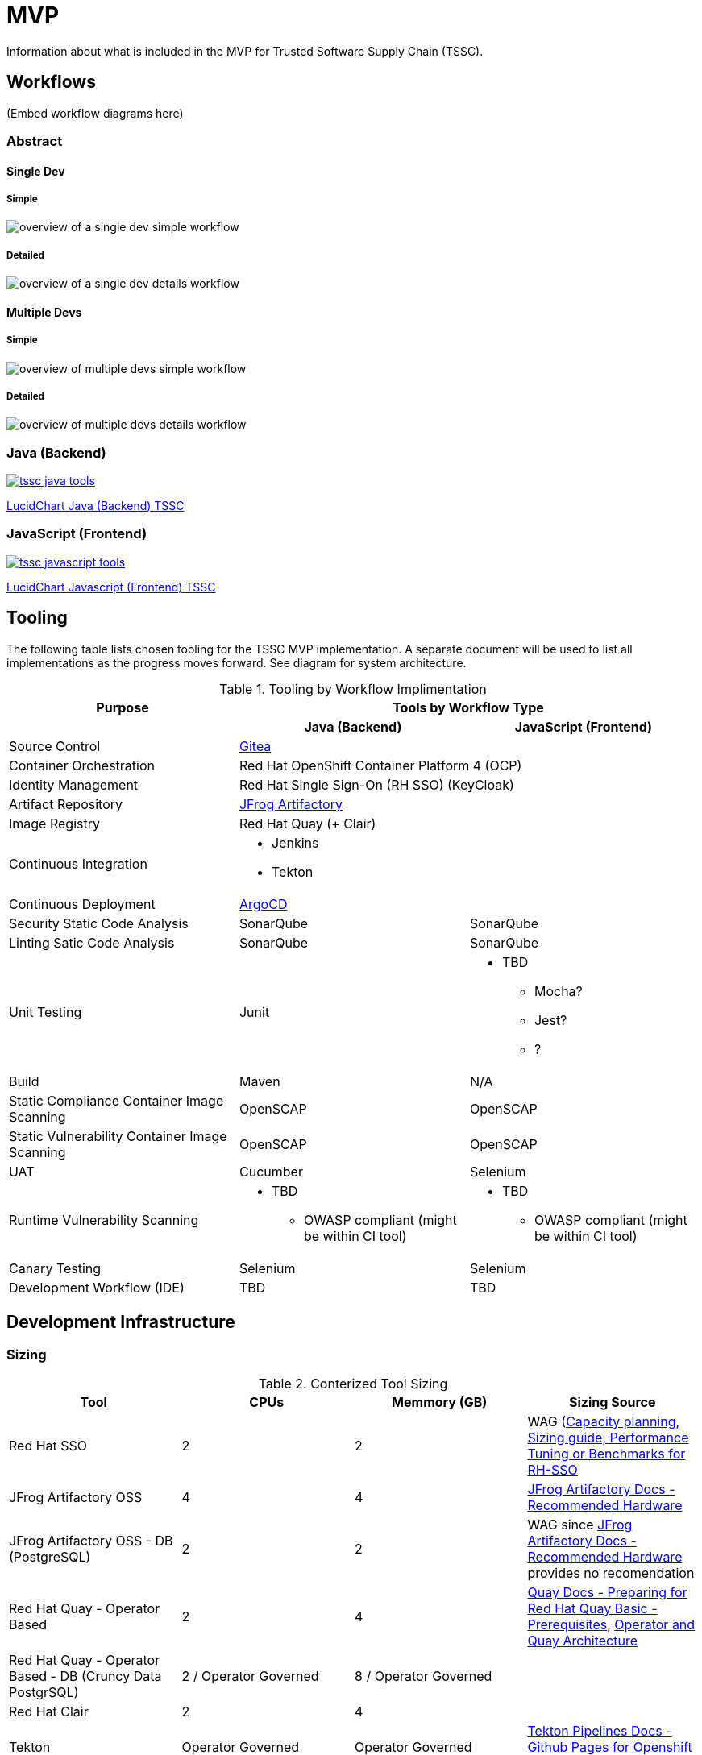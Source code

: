 = MVP

Information about what is included in the MVP for Trusted Software Supply Chain (TSSC).

== Workflows
(Embed workflow diagrams here)

=== Abstract

==== Single Dev

===== Simple

image::single-dev-workflow-simple.png[overview of a single dev simple workflow]

===== Detailed

image::single-dev-workflow-detail.png[overview of a single dev details workflow]

==== Multiple Devs

===== Simple

image::multi-dev-workflow-simple.png[overview of multiple devs simple workflow]

===== Detailed

image::multi-dev-workflow-detail.png[overview of multiple devs details workflow]

////
==== Detailed Workflow

image::detailed-workflow.png[detailed workflow]
////

=== Java (Backend)

image::tssc-java-tools.png[link="https://www.lucidchart.com/documents/view/686183c6-821a-42a8-a71a-44dbc594de91/aG9PKqQUuCDz"]

https://www.lucidchart.com/documents/view/686183c6-821a-42a8-a71a-44dbc594de91/aG9PKqQUuCDz[LucidChart Java (Backend) TSSC]

=== JavaScript (Frontend)

image::tssc-javascript-tools.png[link="https://www.lucidchart.com/documents/view/c9bb007f-3d24-4800-ab52-ad6c972752eb"]

https://www.lucidchart.com/documents/view/c9bb007f-3d24-4800-ab52-ad6c972752eb[LucidChart Javascript (Frontend) TSSC]

== Tooling

The following table lists chosen tooling for the TSSC MVP implementation.  A separate document will be used to list all implementations as the progress moves forward.  See diagram for system architecture.

.Tooling by Workflow Implimentation
[cols="a,a,a",options="header"]
|===
| Purpose
2+| Tools by Workflow Type

|
h| *Java (Backend)*
h| *JavaScript (Frontend)*

| Source Control 
2+| https://github.com/go-gitea/gitea[Gitea]

| Container Orchestration
2+| Red Hat OpenShift Container Platform 4 (OCP)

| Identity Management
2+| Red Hat Single Sign-On (RH SSO) (KeyCloak)

| Artifact Repository
2+| https://jfrog.com/open-source/[JFrog Artifactory]

| Image Registry
2+| Red Hat Quay (+ Clair)

| Continuous Integration
2+|
* Jenkins
* Tekton

| Continuous Deployment
2+| https://argoproj.github.io/argo-cd/[ArgoCD]

| Security Static Code Analysis
| SonarQube
| SonarQube

| Linting Satic Code Analysis
| SonarQube
| SonarQube

| Unit Testing
| Junit
|
* TBD
** Mocha?
** Jest?
** ?

| Build
| Maven
| N/A

| Static Compliance Container Image Scanning
| OpenSCAP
| OpenSCAP

| Static Vulnerability Container Image Scanning
| OpenSCAP
| OpenSCAP

| UAT
| Cucumber
| Selenium

| Runtime Vulnerability Scanning
|
* TBD
** OWASP compliant (might be within CI tool)
|
* TBD
** OWASP compliant (might be within CI tool)

| Canary Testing
a| Selenium
a| Selenium

| Development Workflow (IDE)
a| TBD
a| TBD
|===

== Development Infrastructure

=== Sizing
.Conterized Tool Sizing
[cols="a,a,a,a",options="header"]
|===
| Tool
| CPUs
| Memmory (GB)
| Sizing Source

| Red Hat SSO
| 2
| 2
| WAG (https://access.redhat.com/solutions/3217681[Capacity planning, Sizing guide, Performance Tuning or Benchmarks for RH-SSO]

| JFrog Artifactory OSS
| 4
| 4
| https://www.jfrog.com/confluence/display/JFROG/System+Requirements#SystemRequirements-RecommendedHardware[JFrog Artifactory Docs - Recommended Hardware]

| JFrog Artifactory OSS - DB (PostgreSQL)
| 2
| 2
| WAG since https://www.jfrog.com/confluence/display/JFROG/System+Requirements#SystemRequirements-RecommendedHardware[JFrog Artifactory Docs - Recommended Hardware] provides no recomendation

| Red Hat Quay - Operator Based
| 2
| 4
| https://access.redhat.com/documentation/en-us/red_hat_quay/3.2/html/deploy_red_hat_quay_-_basic/preparing_for_red_hat_quay_basic#prerequisites[Quay Docs - Preparing for Red Hat Quay Basic - Prerequisites],
https://access.redhat.com/documentation/en-us/red_hat_quay/3/html/deploy_red_hat_quay_on_openshift_with_quay_setup_operator/architecture[Operator and Quay Architecture]

| Red Hat Quay - Operator Based - DB (Cruncy Data PostgrSQL)
| 2 / Operator Governed
| 8 / Operator Governed
| 

| Red Hat Clair
| 2
| 4
|

| Tekton
| Operator Governed
| Operator Governed
| https://openshift.github.io/pipelines-docs/docs/0.10.5/assembly_installing-pipelines.html[Tekton Pipelines Docs - Github Pages for Openshift 4]

| Jenkins Master
| 2
| 2
| WAG based on experince.

| Jenkins Works
| Variable
| Variable
| 

| ArgoCD
| 1
| 4
| Worker images are 50Mb in size, API server is extremely small.

| SonarQube
| 2
| 2
| WAG sicne https://docs.sonarqube.org/latest/requirements/hardware-recommendations/[SonarQube official docs] offers no suggestion

| SonarQube DB (PostgreSQL)
| 2
| 2
| WAG sicne https://docs.sonarqube.org/latest/requirements/hardware-recommendations/[SonarQube official docs] offers no suggestion

| Cucumber
| N/A (embeded in CI container)
| N/A (embeded in CI container)
|
|===

.Red Hat OpenShift Sizing
[cols="a,a,a,a,a,a",options="header"]
|===
| Node
| CPUs
| Memmory (GB)
| Disk (GB)
| AWS EC2 Instance Type
| Sizing Source

| Master 0
| 8
| 32
| 120
| m4.2xlarge
| https://docs.openshift.com/container-platform/4.3/scalability_and_performance/recommended-host-practices.html#master-node-sizing_[OCP 4 Docs - Master Node Sizing]

| Master 1
| 8
| 32
| 120
| m4.2xlarge
| https://docs.openshift.com/container-platform/4.3/scalability_and_performance/recommended-host-practices.html#master-node-sizing_[OCP 4 Docs - Master Node Sizing]

| Master 2
| 8
| 32
| 120
| m4.2xlarge
| https://docs.openshift.com/container-platform/4.3/scalability_and_performance/recommended-host-practices.html#master-node-sizing_[OCP 4 Docs - Master Node Sizing]

| Compute 0
| 8
| 32
| 120
| m4.2xlarge
| Based on Conterized Tool Sizing needs

| Compute 1
| 8
| 32
| 120
| m4.2xlarge
| Based on Conterized Tool Sizing needs

| Compute 2
| 8
| 32
| 120
| m4.2xlarge
| Based on Conterized Tool Sizing needs
|===
